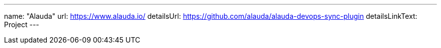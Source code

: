 ---
name: "Alauda"
url: https://www.alauda.io/
detailsUrl: https://github.com/alauda/alauda-devops-sync-plugin
detailsLinkText: Project
---